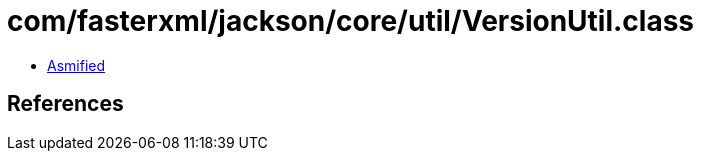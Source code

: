 = com/fasterxml/jackson/core/util/VersionUtil.class

 - link:VersionUtil-asmified.java[Asmified]

== References

